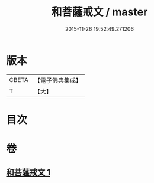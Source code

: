 #+TITLE: 和菩薩戒文 / master
#+DATE: 2015-11-26 19:52:49.271206
* 版本
 |     CBETA|【電子佛典集成】|
 |         T|【大】     |

* 目次
* 卷
** [[file:KR6s0043_001.txt][和菩薩戒文 1]]
